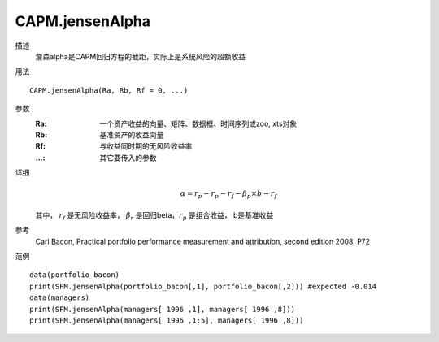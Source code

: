 CAPM.jensenAlpha
================

描述
    詹森alpha是CAPM回归方程的截距，实际上是系统风险的超额收益

用法
::

    CAPM.jensenAlpha(Ra, Rb, Rf = 0, ...)

参数
    :Ra: 一个资产收益的向量、矩阵、数据框、时间序列或zoo, xts对象
    :Rb: 基准资产的收益向量
    :Rf: 与收益同时期的无风险收益率
    :...: 其它要传入的参数

详细
    .. math::

        \alpha=r_p-r_p-r_f-\beta_{p}\times{b-r_f}

    其中， :math:`r_f` 是无风险收益率， :math:`\beta_r` 是回归beta，:math:`r_p` 是组合收益， b是基准收益

参考
    Carl Bacon, Practical portfolio performance measurement and attribution, second edition 2008, P72

范例
::

    data(portfolio_bacon)
    print(SFM.jensenAlpha(portfolio_bacon[,1], portfolio_bacon[,2])) #expected -0.014
    data(managers)
    print(SFM.jensenAlpha(managers[ 1996 ,1], managers[ 1996 ,8]))
    print(SFM.jensenAlpha(managers[ 1996 ,1:5], managers[ 1996 ,8]))

